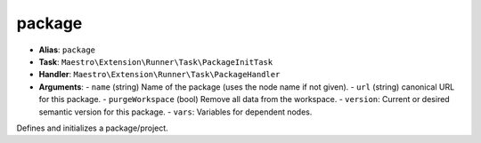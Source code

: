 package
=======

- **Alias**: ``package``
- **Task**: ``Maestro\Extension\Runner\Task\PackageInitTask``
- **Handler**: ``Maestro\Extension\Runner\Task\PackageHandler``
- **Arguments**:
  - ``name`` (string) Name of the package (uses the node name if not given).
  - ``url`` (string) canonical URL for this package.
  - ``purgeWorkspace`` (bool) Remove all data from the workspace.
  - ``version``: Current or desired semantic version for this package.
  - ``vars``: Variables for dependent nodes.

Defines and initializes a package/project.
